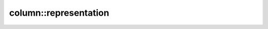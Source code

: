 column::representation
----------------------

.. doxygenclass:: ana::column::representation< Me(Obs...)>
   :members: 
